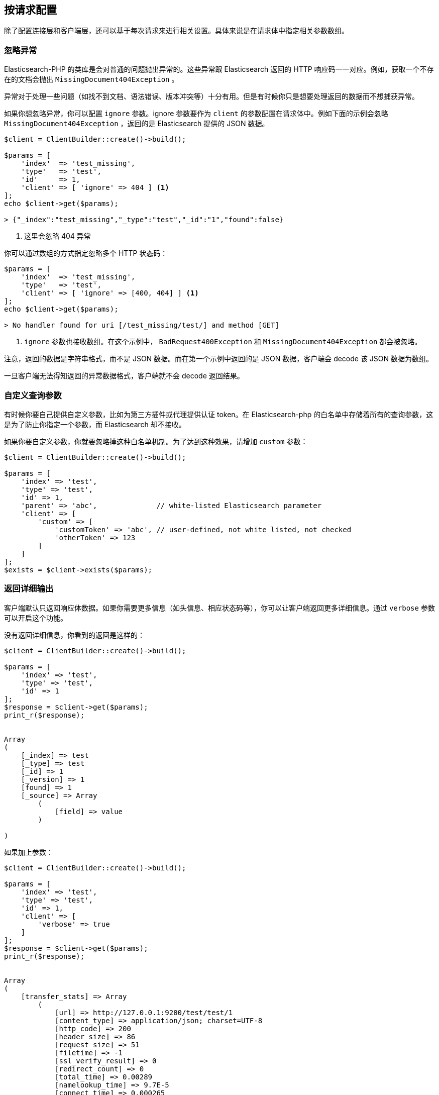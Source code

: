 [[_per_request_configuration]]
== 按请求配置

除了配置连接层和客户端层，还可以基于每次请求来进行相关设置。具体来说是在请求体中指定相关参数数组。

=== 忽略异常

Elasticsearch-PHP 的类库是会对普通的问题抛出异常的。这些异常跟 Elasticsearch 返回的 HTTP 响应码一一对应。例如，获取一个不存在的文档会抛出 `MissingDocument404Exception` 。

异常对于处理一些问题（如找不到文档、语法错误、版本冲突等）十分有用。但是有时候你只是想要处理返回的数据而不想捕获异常。

如果你想忽略异常，你可以配置 `ignore` 参数。ignore 参数要作为 `client` 的参数配置在请求体中。例如下面的示例会忽略 `MissingDocument404Exception` ，返回的是 Elasticsearch 提供的 JSON 数据。

[source,php]
--------------------------------------------------
$client = ClientBuilder::create()->build();

$params = [
    'index'  => 'test_missing',
    'type'   => 'test',
    'id'     => 1,
    'client' => [ 'ignore' => 404 ] <1>
];
echo $client->get($params);

> {"_index":"test_missing","_type":"test","_id":"1","found":false}
--------------------------------------------------
<1> 这里会忽略 404 异常

你可以通过数组的方式指定忽略多个 HTTP 状态码：

[source,php]
--------------------------------------------------
$params = [
    'index'  => 'test_missing',
    'type'   => 'test',
    'client' => [ 'ignore' => [400, 404] ] <1>
];
echo $client->get($params);

> No handler found for uri [/test_missing/test/] and method [GET]
--------------------------------------------------
<1> `ignore` 参数也接收数组。在这个示例中， `BadRequest400Exception` 和 `MissingDocument404Exception` 都会被忽略。

注意，返回的数据是字符串格式，而不是 JSON 数据。而在第一个示例中返回的是 JSON 数据，客户端会 decode 该 JSON 数据为数组。

一旦客户端无法得知返回的异常数据格式，客户端就不会 decode 返回结果。

=== 自定义查询参数

有时候你要自己提供自定义参数，比如为第三方插件或代理提供认证 token。在 Elasticsearch-php 的白名单中存储着所有的查询参数，这是为了防止你指定一个参数，而 Elasticsearch 却不接收。

如果你要自定义参数，你就要忽略掉这种白名单机制。为了达到这种效果，请增加 `custom` 参数：

[source,php]
--------------------------------------------------
$client = ClientBuilder::create()->build();

$params = [
    'index' => 'test',
    'type' => 'test',
    'id' => 1,
    'parent' => 'abc',              // white-listed Elasticsearch parameter
    'client' => [
        'custom' => [
            'customToken' => 'abc', // user-defined, not white listed, not checked
            'otherToken' => 123
        ]
    ]
];
$exists = $client->exists($params);
--------------------------------------------------

=== 返回详细输出

客户端默认只返回响应体数据。如果你需要更多信息（如头信息、相应状态码等），你可以让客户端返回更多详细信息。通过 `verbose` 参数可以开启这个功能。

没有返回详细信息，你看到的返回是这样的：

[source,php]
--------------------------------------------------
$client = ClientBuilder::create()->build();

$params = [
    'index' => 'test',
    'type' => 'test',
    'id' => 1
];
$response = $client->get($params);
print_r($response);


Array
(
    [_index] => test
    [_type] => test
    [_id] => 1
    [_version] => 1
    [found] => 1
    [_source] => Array
        (
            [field] => value
        )

)
--------------------------------------------------

如果加上参数：

[source,php]
--------------------------------------------------
$client = ClientBuilder::create()->build();

$params = [
    'index' => 'test',
    'type' => 'test',
    'id' => 1,
    'client' => [
        'verbose' => true
    ]
];
$response = $client->get($params);
print_r($response);


Array
(
    [transfer_stats] => Array
        (
            [url] => http://127.0.0.1:9200/test/test/1
            [content_type] => application/json; charset=UTF-8
            [http_code] => 200
            [header_size] => 86
            [request_size] => 51
            [filetime] => -1
            [ssl_verify_result] => 0
            [redirect_count] => 0
            [total_time] => 0.00289
            [namelookup_time] => 9.7E-5
            [connect_time] => 0.000265
            [pretransfer_time] => 0.000322
            [size_upload] => 0
            [size_download] => 96
            [speed_download] => 33217
            [speed_upload] => 0
            [download_content_length] => 96
            [upload_content_length] => -1
            [starttransfer_time] => 0.002796
            [redirect_time] => 0
            [redirect_url] =>
            [primary_ip] => 127.0.0.1
            [certinfo] => Array
                (
                )

            [primary_port] => 9200
            [local_ip] => 127.0.0.1
            [local_port] => 62971
        )

    [curl] => Array
        (
            [error] =>
            [errno] => 0
        )

    [effective_url] => http://127.0.0.1:9200/test/test/1
    [headers] => Array
        (
            [Content-Type] => Array
                (
                    [0] => application/json; charset=UTF-8
                )

            [Content-Length] => Array
                (
                    [0] => 96
                )

        )

    [status] => 200
    [reason] => OK
    [body] => Array
        (
            [_index] => test
            [_type] => test
            [_id] => 1
            [_version] => 1
            [found] => 1
            [_source] => Array
                (
                    [field] => value
                )
        )
)
--------------------------------------------------

=== Curl 超时设置

通过 `timeout` 和 `connect_timeout` 参数可以配置每个请求的 Curl 超时时间。这个配置主要是控制客户端的超时时间。 `connect_timeout` 参数控制在连接阶段完成前，curl 的等待时间。而 `timeout` 参数则控制整个请求完成前，最多等待多长时间。

如果超过超时时间，curl 会关闭连接并返回一个致命错误。两个参数都要用 *秒* 作为参数。

注意：客户端超时并 *不* 意味着 Elasticsearch 中止请求。Elasticsearch 会继续执行请求直到请求完成。在慢查询或是 bulk 请求下，操作会在后台继续执行，对客户端来说这些动作是隐蔽的。如果客户端在超时后立即断开连接，然后又立刻发送另外一个请求。由于客户端没有处理服务端回压（译者注：这里国内翻译成背压，但是#8203;https://www.zhihu.com/question/49618581?from=profile_question_card[知乎]有文章指出这个翻译不够精准，会造成程序员难以理解，所以这里翻译成回压）的机制，这有可能会造成服务端过载。遇到这种情况，你会发现线程池队列会慢慢变大，当队列超出负荷，Elasticsearch 会发送 `EsRejectedExecutionException` 的异常。

[source,php]
--------------------------------------------------
$client = ClientBuilder::create()->build();

$params = [
    'index' => 'test',
    'type' => 'test',
    'id' => 1,
    'client' => [
        'timeout' => 10,        // ten second timeout
        'connect_timeout' => 10
    ]
];
$response = $client->get($params);
--------------------------------------------------

=== 开启 Future 模式

客户端支持异步方式批量发送请求。通过 client 选项的 `future` 参数可以开启（HTTP handler 要支持异步模式）：

[source,php]
--------------------------------------------------
$client = ClientBuilder::create()->build();

$params = [
    'index' => 'test',
    'type' => 'test',
    'id' => 1,
    'client' => [
        'future' => 'lazy'
    ]
];
$future = $client->get($params);
$results = $future->wait();       // resolve the future
--------------------------------------------------

Future 模式有两个参数可选： `true` 或 `lazy` 。关于异步执行方法以及如何处理返回结果的详情，请到 <<_future_mode>> 中查看。

=== SSL 加密

在创建客户端时，一般需要指定 SSL 配置，因为通常所有的请求都需要加密（查询 <<_security>> 一节获取更多详情）。然而，在每个请求中配置 SSL 加密也是有可能的。例如，如果你需要在某个特定的请求中使用自签名证书，你可以通过在 client 选项中配置 `verify` 参数：

[source,php]
--------------------------------------------------
$client = ClientBuilder::create()->build();

$params = [
    'index' => 'test',
    'type' => 'test',
    'id' => 1,
    'client' => [
        'verify' => 'path/to/cacert.pem'      //Use a self-signed certificate
    ]
];
$result = $client->get($params);
--------------------------------------------------
